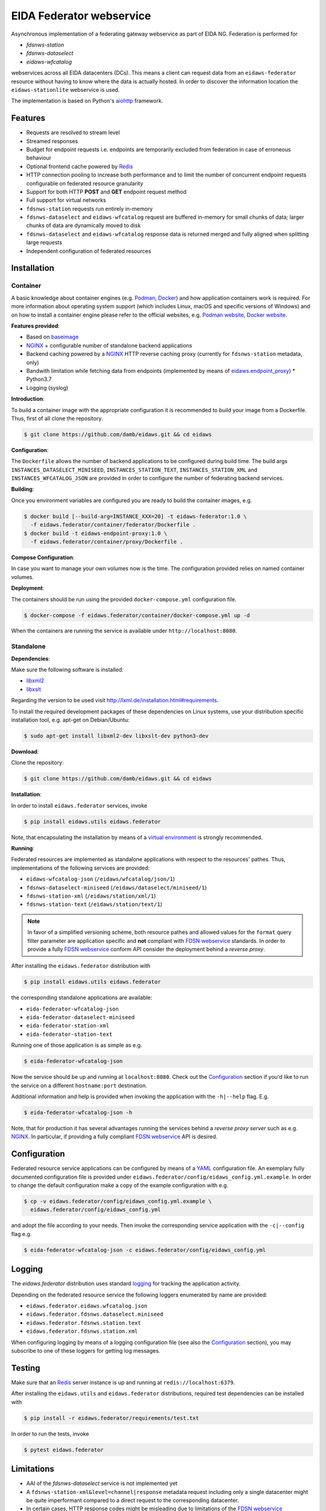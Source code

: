 .. _NGINX: http://nginx.org/ 

=========================
EIDA Federator webservice 
=========================

Asynchronous implementation of a federating gateway webservice as part of EIDA
NG. Federation is performed for

- *fdsnws-station*
- *fdsnws-dataselect*
- *eidaws-wfcatalog*

webservices across all EIDA datacenters (DCs). This means a client can request
data from an ``eidaws-federator`` resource without having to know where the data
is actually hosted. In order to discover the information location the
``eidaws-stationlite`` webservice is used.

The implementation is based on Python's `aiohttp
<https://docs.aiohttp.org/en/stable/>`_ framework.


Features
========

- Requests are resolved to stream level
- Streamed responses
- Budget for endpoint requests i.e. endpoints are temporarily excluded from
  federation in case of erroneous behaviour
- Optional frontend cache powered by `Redis <https://redis.io/>`_
- HTTP connection pooling to increase both performance and to limit the number
  of concurrent endpoint requests configurable on federated resource granularity
- Support for both HTTP **POST** and **GET** endpoint request method
- Full support for virtual networks
- ``fdsnws-station`` requests run entirely in-memory
- ``fdsnws-dataselect`` and ``eidaws-wfcatalog`` request are buffered in-memory
  for small chunks of data; larger chunks of data are dynamically moved to disk
- ``fdsnws-dataselect`` and ``eidaws-wfcatalog``  response data is returned
  merged and fully aligned when splitting large requests
- Independent configuration of federated resources


Installation
============

Container
---------

A basic knowledge about container engines (e.g. `Podman <https://podman.io/>`_,
`Docker <https://docs.docker.com/engine/>`_) and how application containers work
is required. For more information about operating system support (which
includes Linux, macOS and specific versions of Windows) and on how to install a
container engine please refer to the official websites, e.g. `Podman website
<https://podman.io/getting-started/installation>`_, `Docker website
<https://www.docker.com/products/docker>`_.

**Features provided**:

* Based on `baseimage <https://hub.docker.com/r/phusion/baseimage/>`_
* NGINX_ + configurable number of standalone backend
  applications
* Backend caching powered by a NGINX_ HTTP reverse caching proxy
  (currently for ``fdsnws-station`` metadata, only)
* Bandwith limitation while fetching data from endpoints (implemented by means
  of `eidaws.endpoint_proxy
  <https://github.com/damb/eidaws/tree/master/eidaws.endpoint_proxy>`_) *
  Python3.7
* Logging (syslog)

**Introduction**:

To build a container image with the appropriate configuration it is recommended
to build your image from a Dockerfile. Thus, first of all clone the repository. 

.. code::

  $ git clone https://github.com/damb/eidaws.git && cd eidaws

**Configuration**:

The ``Dockerfile`` allows the number of backend applications to be configured
during build time. The build args ``INSTANCES_DATASELECT_MINISEED``,
``INSTANCES_STATION_TEXT``, ``INSTANCES_STATION_XML`` and
``INSTANCES_WFCATALOG_JSON`` are provided in order to configure the number of
federating backend services.

**Building**:

Once you environment variables are configured you are ready to build the
container images, e.g.

.. code::

  $ docker build [--build-arg=INSTANCE_XXX=20] -t eidaws-federator:1.0 \
    -f eidaws.federator/container/federator/Dockerfile .
  $ docker build -t eidaws-endpoint-proxy:1.0 \
    -f eidaws.federator/container/proxy/Dockerfile .

**Compose Configuration**:

In case you want to manage your own volumes now is the time. The configuration
provided relies on named container volumes.

**Deployment**:

The containers should be run using the provided ``docker-compose.yml``
configuration file.

.. code::

  $ docker-compose -f eidaws.federator/container/docker-compose.yml up -d

When the containers are running the service is available under
``http://localhost:8080``.


Standalone
----------

**Dependencies**:

Make sure the following software is installed:

- `libxml2 <http://xmlsoft.org/>`_
- `libxslt <http://xmlsoft.org/XSLT/>`_

Regarding the version to be used visit http://lxml.de/installation.html#requirements.

To install the required development packages of these dependencies on Linux
systems, use your distribution specific installation tool, e.g. apt-get on
Debian/Ubuntu:

.. code::

  $ sudo apt-get install libxml2-dev libxslt-dev python3-dev


**Download**:

Clone the repository:

.. code::

  $ git clone https://github.com/damb/eidaws.git && cd eidaws


**Installation**:

In order to install ``eidaws.federator`` services, invoke

.. code::

  $ pip install eidaws.utils eidaws.federator

Note, that encapsulating the installation by means of a `virtual environment
<https://docs.python.org/3/tutorial/venv.html>`_ is strongly recommended.


**Running**:

Federated resources are implemented as standalone applications with respect to
the resources' pathes. Thus, implementations of the following services are
provided:

- ``eidaws-wfcatalog-json`` (``/eidaws/wfcatalog/json/1``)
- ``fdsnws-dataselect-miniseed`` (``/eidaws/dataselect/miniseed/1``)
- ``fdsnws-station-xml`` (``/eidaws/station/xml/1``)
- ``fdsnws-station-text``  (``/eidaws/station/text/1``)

.. note::

  In favor of a simplified versioning scheme, both resource pathes and allowed
  values for the ``format`` query filter parameter are application specific
  and **not** compliant with `FDSN webservice <https://www.fdsn.org/webservices/>`_
  standards. In order to provide a fully `FDSN webservice
  <https://www.fdsn.org/webservices/>`_ conform API consider the deployment
  behind a *reverse proxy*.

After installing the ``eidaws.federator`` distribution with

.. code::

  $ pip install eidaws.utils eidaws.federator

the corresponding standalone applications are available:

- ``eida-federator-wfcatalog-json``
- ``eida-federator-dataselect-miniseed``
- ``eida-federator-station-xml``
- ``eida-federator-station-text``

Running one of those application is as simple as e.g.

.. code::

  $ eida-federator-wfcatalog-json


Now the service should be up and running at ``localhost:8080``. Check out the
`Configuration`_ section if you'd like to run the service on a different
``hostname:port`` destination.


Additional information and help is provided when invoking the application with
the ``-h|--help`` flag. E.g.

.. code::

  $ eida-federator-wfcatalog-json -h


Note, that for production it has several advantages running the services behind
a *reverse proxy server* such as e.g. NGINX_. In particular, if providing a
fully compliant `FDSN webservice <https://www.fdsn.org/webservices/>`_ API is
desired.


Configuration
=============

Federated resource service applications can be configured by means of a `YAML
<https://en.wikipedia.org/wiki/YAML>`_ configuration file. An exemplary fully
documented configuration file is provided under
``eidaws.federator/config/eidaws_config.yml.example``. In order to change the default
configuration make a copy of the example configuration with e.g.

.. code::

  $ cp -v eidaws.federator/config/eidaws_config.yml.example \
    eidaws.federator/config/eidaws_config.yml

and adopt the file according to your needs. Then invoke the corresponding
service application with the ``-c|--config`` flag e.g.

.. code::

  $ eida-federator-wfcatalog-json -c eidaws.federator/config/eidaws_config.yml


Logging
=======

The *eidaws.federator* distribution uses standard `logging
<https://docs.python.org/3/library/logging.html#module-logging>`_ for tracking
the application activity.

Depending on the federated resource service the following loggers enumerated by
name are provided:

- ``eidaws.federator.eidaws.wfcatalog.json``
- ``eidaws.federator.fdsnws.dataselect.miniseed``
- ``eidaws.federator.fdsnws.station.text``
- ``eidaws.federator.fdsnws.station.xml``

When configuring logging by means of a logging configuration file (see also the
`Configuration`_ section), you may subscribe to one of these loggers for
getting log messages.


Testing
=======

Make sure that an `Redis <https://redis.io/>`_ server instance is up and
running at ``redis://localhost:6379``.

After installing the ``eidaws.utils`` and ``eidaws.federator`` distributions,
required test dependencies can be installed with  

.. code::

  $ pip install -r eidaws.federator/requirements/test.txt


In order to run the tests, invoke

.. code::

  $ pytest eidaws.federator


Limitations
===========

- AAI of the *fdsnws-dataselect* service is not implemented yet
- A ``fdsnws-station-xml&level=channel|response`` metadata request including only a
  single datacenter might be quite imperformant compared to a direct request to
  the corresponding datacenter.
- In certain cases, HTTP response codes might be misleading due to limitations
  of the `FDSN webservice <https://www.fdsn.org/webservices/>`_ specification
  not fully prepared to operate in a distributed environment.
